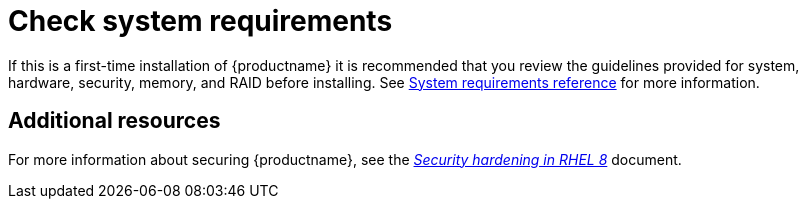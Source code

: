 [id="check-system-requirements_{context}"]
= Check system requirements

If this is a first-time installation of {productname} it is recommended that you review the guidelines provided for system, hardware, security, memory, and RAID before installing.
See xref:standard-install:assembly_system-requirements-reference.adoc[System requirements reference] for more information.


[discrete]
== Additional resources

For more information about securing {productname}, see the link:https://access.redhat.com/documentation/en-us/red_hat_enterprise_linux/8/html/security_hardening/index[_Security hardening in RHEL 8_] document.
